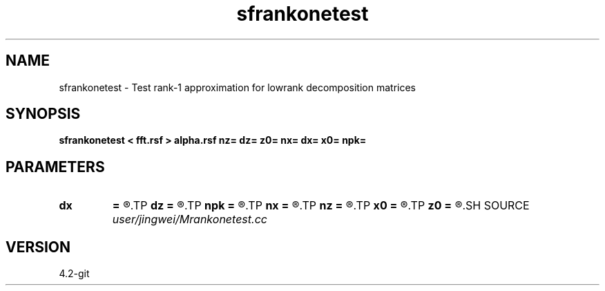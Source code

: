 .TH sfrankonetest 1  "APRIL 2023" Madagascar "Madagascar Manuals"
.SH NAME
sfrankonetest \- Test rank-1 approximation for lowrank decomposition matrices
.SH SYNOPSIS
.B sfrankonetest < fft.rsf > alpha.rsf nz= dz= z0= nx= dx= x0= npk=
.SH PARAMETERS
.PD 0
.TP
.I        
.B dx
.B =
.R  
.TP
.I        
.B dz
.B =
.R  
.TP
.I        
.B npk
.B =
.R  	maximum sample rows/columns
.TP
.I        
.B nx
.B =
.R  
.TP
.I        
.B nz
.B =
.R  
.TP
.I        
.B x0
.B =
.R  
.TP
.I        
.B z0
.B =
.R  
.SH SOURCE
.I user/jingwei/Mrankonetest.cc
.SH VERSION
4.2-git

